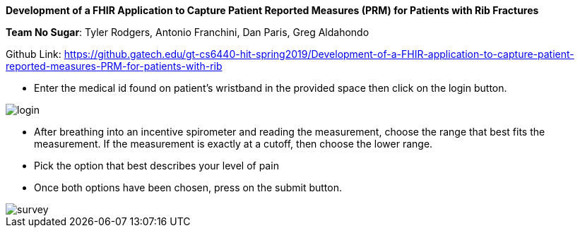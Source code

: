 *Development of a FHIR Application to Capture Patient Reported Measures (PRM) for Patients with Rib Fractures*

*Team No Sugar*: Tyler Rodgers, Antonio Franchini, Dan Paris, Greg Aldahondo

Github Link: https://github.gatech.edu/gt-cs6440-hit-spring2019/Development-of-a-FHIR-application-to-capture-patient-reported-measures-PRM-for-patients-with-rib


* Enter the medical id found on patient's wristband in the provided space then click on the login button.

image::login.png[]

* After breathing into an incentive spirometer and reading the measurement, choose the range that best fits the measurement. If the measurement is exactly at a cutoff, then choose the lower range.

* Pick the option that best describes your level of pain

* Once both options have been chosen, press on the submit button.

image::survey.png[]








